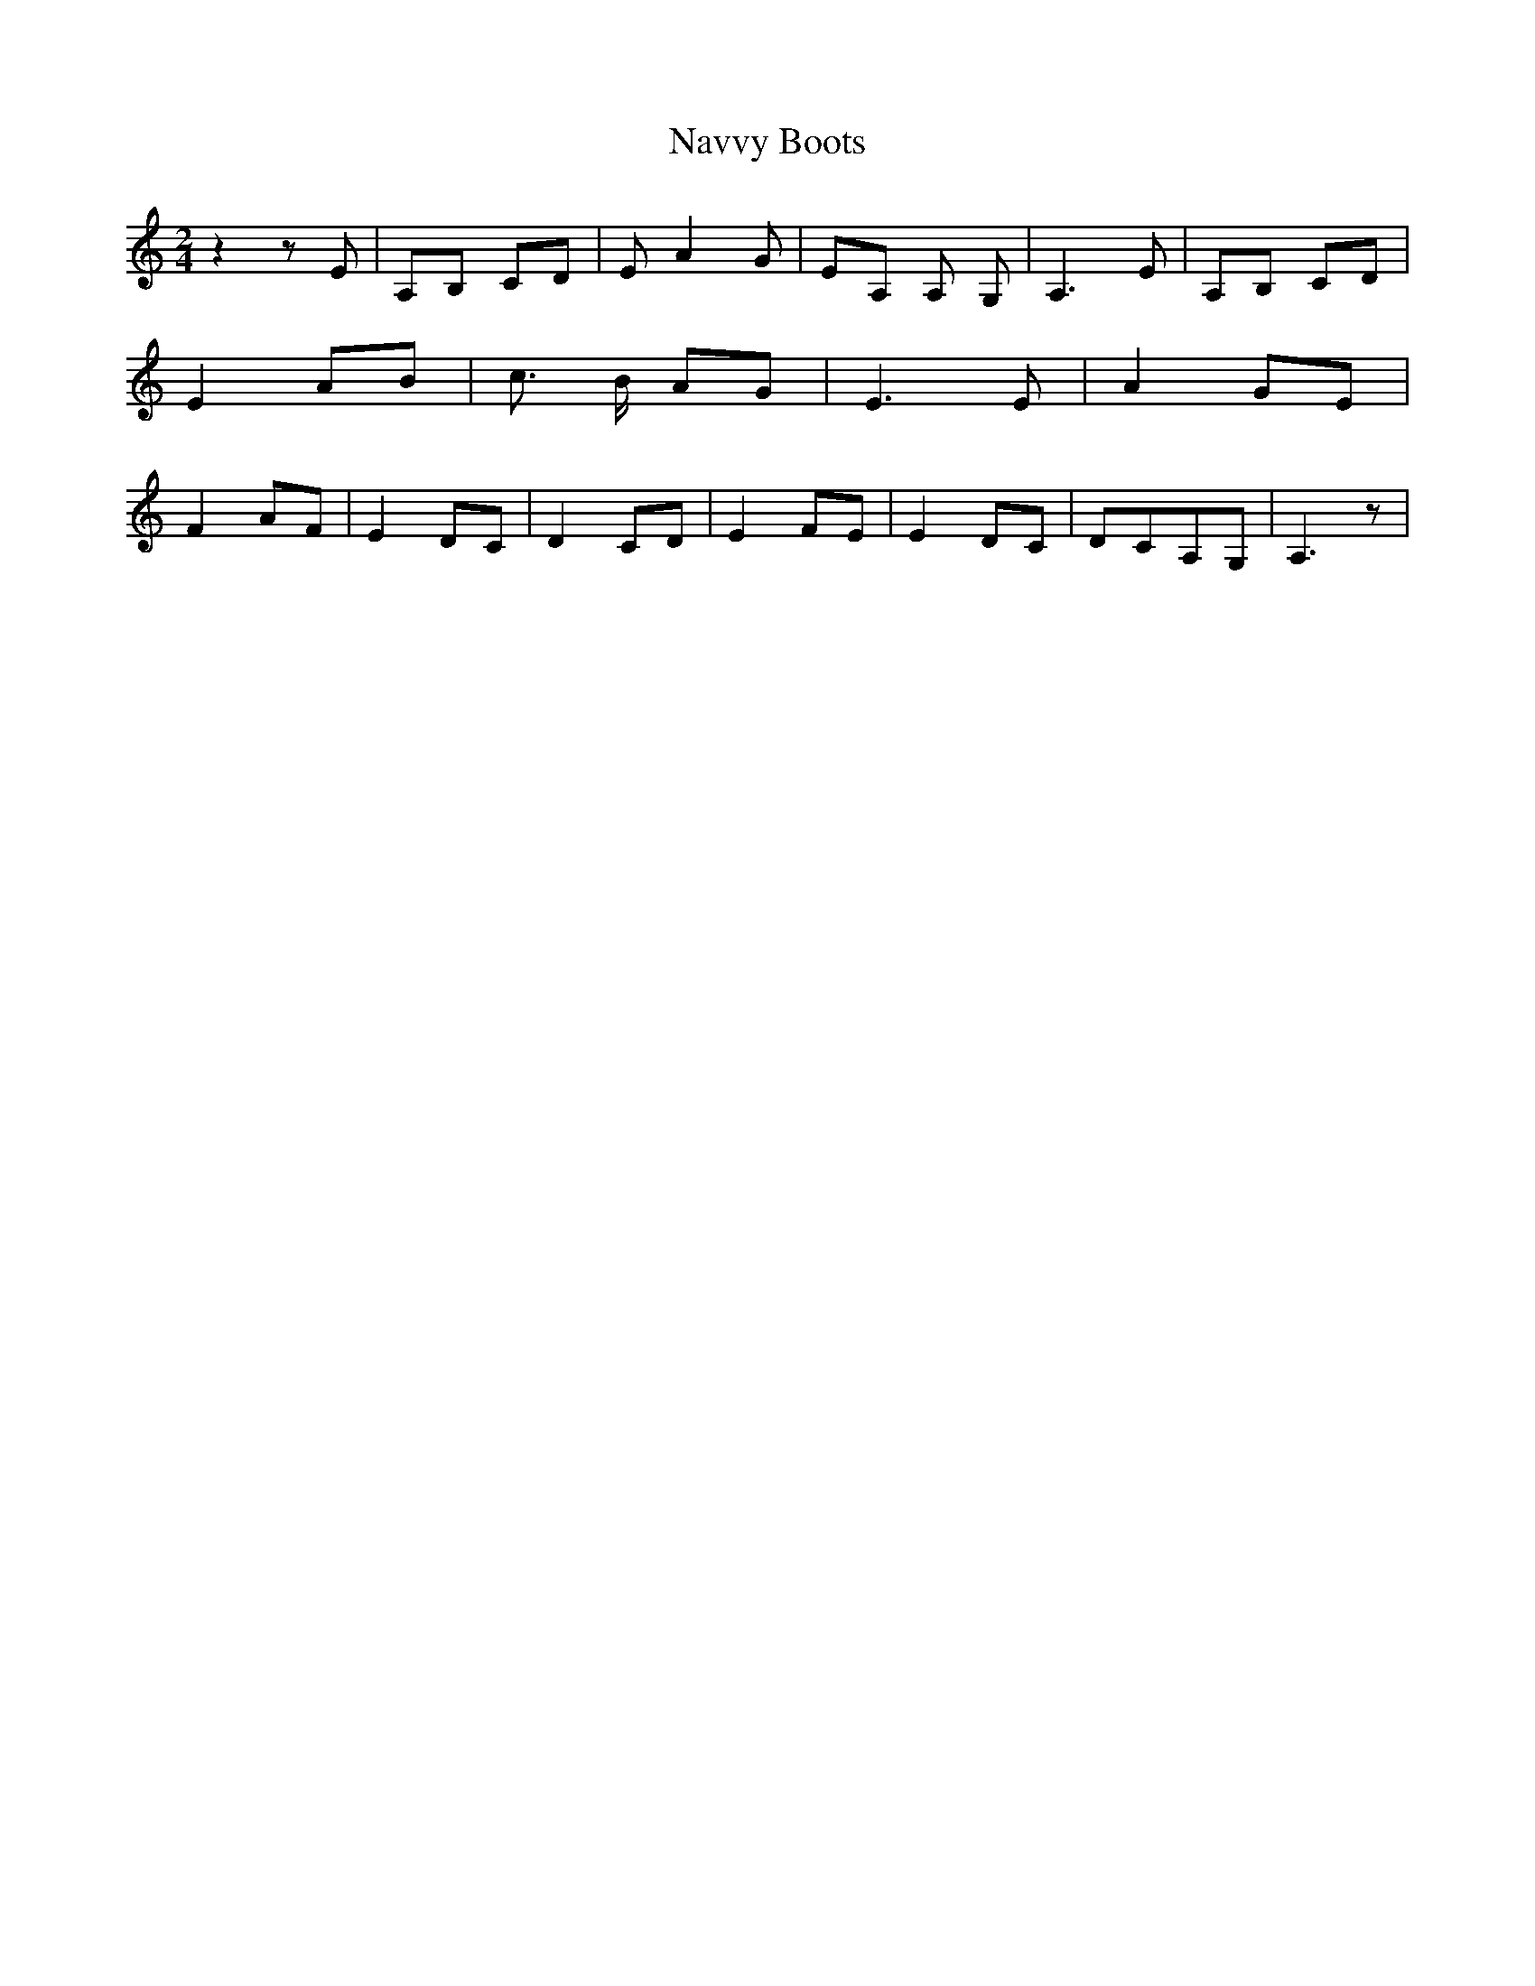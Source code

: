 % Generated more or less automatically by swtoabc by Erich Rickheit KSC
X:1
T:Navvy Boots
M:2/4
L:1/8
K:C
 z2 z E| A,B, CD| E A2 G|E-A, A, G,| A,3 E|A,-B, CD| E2 AB| c3/2- B/2 AG|\
 E3 E| A2 GE| F2 AF| E2 DC| D2 CD| E2 FE| E2 DC| DCA,-G,| A,3 z|


